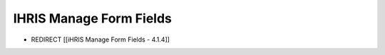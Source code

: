 IHRIS Manage Form Fields
========================

* REDIRECT [[iHRIS Manage Form Fields - 4.1.4]]

